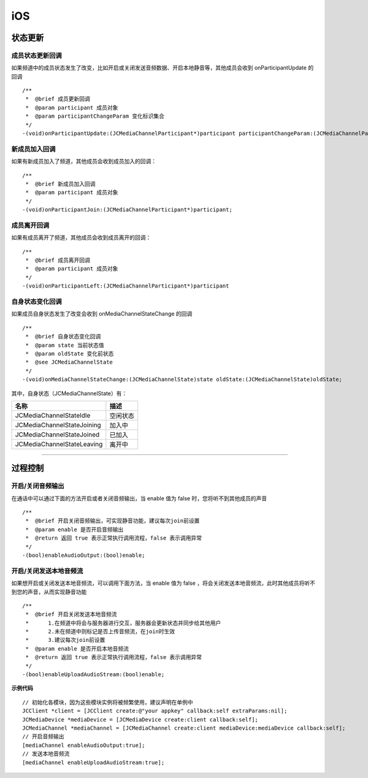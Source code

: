 iOS
==============================

.. _通话状态更新(ios):

状态更新
------------------------------

.. highlight:: objective-c

成员状态更新回调
>>>>>>>>>>>>>>>>>>>>>>>>>>>>>>>

如果频道中的成员状态发生了改变，比如开启或关闭发送音频数据、开启本地静音等，其他成员会收到 onParticipantUpdate 的回调
::

    /**
     *  @brief 成员更新回调
     *  @param participant 成员对象
     *  @param participantChangeParam 变化标识集合
     */
    -(void)onParticipantUpdate:(JCMediaChannelParticipant*)participant participantChangeParam:(JCMediaChannelParticipantChangeParam *)participantChangeParam;


新成员加入回调
>>>>>>>>>>>>>>>>>>>>>>>>>>>>>>>

如果有新成员加入了频道，其他成员会收到成员加入的回调：
::

    /**
     *  @brief 新成员加入回调
     *  @param participant 成员对象
     */
    -(void)onParticipantJoin:(JCMediaChannelParticipant*)participant;


成员离开回调
>>>>>>>>>>>>>>>>>>>>>>>>>>>>>>>

如果有成员离开了频道，其他成员会收到成员离开的回调：
::

    /**
     *  @brief 成员离开回调
     *  @param participant 成员对象
     */
    -(void)onParticipantLeft:(JCMediaChannelParticipant*)participant

自身状态变化回调
>>>>>>>>>>>>>>>>>>>>>>>>>>>>>>>

如果成员自身状态发生了改变会收到 onMediaChannelStateChange 的回调
::

    /**
     *  @brief 自身状态变化回调
     *  @param state 当前状态值
     *  @param oldState 变化前状态
     *  @see JCMediaChannelState
     */
    -(void)onMediaChannelStateChange:(JCMediaChannelState)state oldState:(JCMediaChannelState)oldState;


其中，自身状态（JCMediaChannelState）有：

.. list-table::
   :header-rows: 1

   * - 名称
     - 描述
   * - JCMediaChannelStateIdle
     - 空闲状态
   * - JCMediaChannelStateJoining
     - 加入中
   * - JCMediaChannelStateJoined
     - 已加入
   * - JCMediaChannelStateLeaving
     - 离开中


^^^^^^^^^^^^^^^^^^^^^^^^^^^^^^^^^^^^^

.. _通话过程控制(ios):

过程控制
----------------------------

开启/关闭音频输出
>>>>>>>>>>>>>>>>>>>>>>>>>>>>>>>

在通话中可以通过下面的方法开启或者关闭音频输出，当 enable 值为 false 时，您将听不到其他成员的声音

::

    /**
     *  @brief 开启关闭音频输出，可实现静音功能，建议每次join前设置
     *  @param enable 是否开启音频输出
     *  @return 返回 true 表示正常执行调用流程，false 表示调用异常
     */
    -(bool)enableAudioOutput:(bool)enable;


开启/关闭发送本地音频流
>>>>>>>>>>>>>>>>>>>>>>>>>>>>>>>

如果想开启或关闭发送本地音频流，可以调用下面方法，当 enable 值为 false ，将会关闭发送本地音频流，此时其他成员将听不到您的声音，从而实现静音功能
::

    /**
     *  @brief 开启关闭发送本地音频流
     *      1.在频道中将会与服务器进行交互，服务器会更新状态并同步给其他用户
     *      2.未在频道中则标记是否上传音频流，在join时生效
     *      3.建议每次join前设置
     *  @param enable 是否开启本地音频流
     *  @return 返回 true 表示正常执行调用流程，false 表示调用异常
     */
    -(bool)enableUploadAudioStream:(bool)enable;


**示例代码**

::

    // 初始化各模块，因为这些模块实例将被频繁使用，建议声明在单例中
    JCClient *client = [JCClient create:@"your appkey" callback:self extraParams:nil];
    JCMediaDevice *mediaDevice = [JCMediaDevice create:client callback:self];
    JCMediaChannel *mediaChannel = [JCMediaChannel create:client mediaDevice:mediaDevice callback:self];
    // 开启音频输出
    [mediaChannel enableAudioOutput:true];
    // 发送本地音频流
    [mediaChannel enableUploadAudioStream:true];


